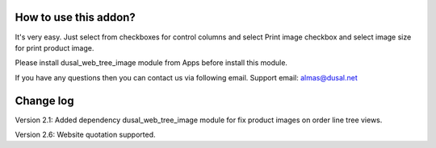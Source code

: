 How to use this addon?
==============

It's very easy. Just select from checkboxes for control columns and select Print image checkbox and select image size for print product image. 

Please install dusal_web_tree_image module from Apps before install this module.

If you have any questions then you can contact us via following email. Support email: almas@dusal.net



.. image:: https://dusal.net/other/odoo/dusal_sale/main_screenshot.png

.. image:: https://dusal.net/other/odoo/dusal_sale/edit_line_screenshot.png


Change log
==============

Version 2.1: Added dependency dusal_web_tree_image module for fix product images on order line tree views.

Version 2.6: Website quotation supported.
